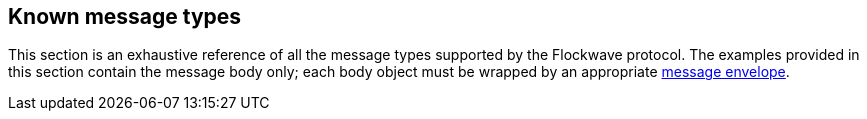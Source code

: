 == Known message types

This section is an exhaustive reference of all the message types
supported by the Flockwave protocol. The examples provided in this
section contain the message body only; each body object must be wrapped
by an appropriate xref:general.adoc#_the_envelope_of_a_message[message envelope].
